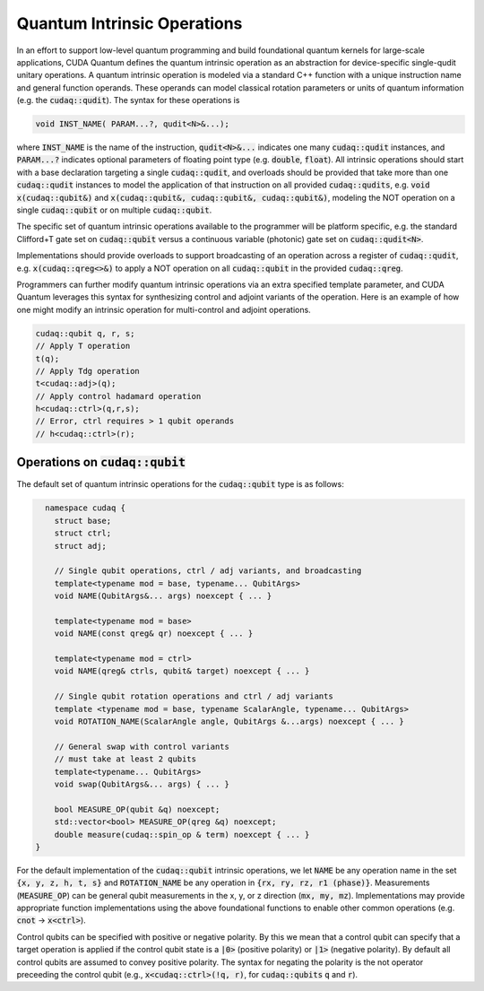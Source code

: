 Quantum Intrinsic Operations
****************************
In an effort to support low-level quantum programming and build foundational
quantum kernels for large-scale applications, CUDA Quantum defines the quantum
intrinsic operation as an abstraction
for device-specific single-qudit unitary operations. A quantum intrinsic
operation is modeled via a standard C++ function with a unique instruction name and
general function operands. These operands can model classical rotation
parameters or units of quantum information (e.g. the :code:`cudaq::qudit`).
The syntax for these operations is 

.. code-block:: cpp 

    void INST_NAME( PARAM...?, qudit<N>&...);

where :code:`INST_NAME` is the name of the instruction, :code:`qudit<N>&...` indicates one many
:code:`cudaq::qudit` instances, and :code:`PARAM...?` indicates optional parameters of 
floating point type (e.g. :code:`double`, :code:`float`). All intrinsic operations should 
start with a base declaration targeting a single :code:`cudaq::qudit`, and overloads
should be provided that take more than one :code:`cudaq::qudit` instances to model the application
of that instruction on all provided :code:`cudaq::qudits`, e.g. :code:`void x(cudaq::qubit&)` and
:code:`x(cudaq::qubit&, cudaq::qubit&, cudaq::qubit&)`, modeling the NOT operation on a single 
:code:`cudaq::qubit` or on multiple :code:`cudaq::qubit`. 

The specific set of quantum intrinsic operations available to the programmer
will be platform specific, e.g. the standard Clifford+T gate set on
:code:`cudaq::qubit` versus a continuous variable (photonic) gate set on 
:code:`cudaq::qudit<N>`. 

Implementations should provide overloads to support broadcasting of an
operation across a register of :code:`cudaq::qudit`, e.g. :code:`x(cudaq::qreg<>&)`
to apply a NOT operation on all :code:`cudaq::qubit` in the provided :code:`cudaq::qreg`. 

Programmers can further modify quantum intrinsic operations via an extra specified template
parameter, and CUDA Quantum leverages this syntax for synthesizing control and adjoint variants of the operation.
Here is an example of how one might modify an intrinsic operation for multi-control
and adjoint operations. 

.. code-block:: cpp

    cudaq::qubit q, r, s;
    // Apply T operation
    t(q);
    // Apply Tdg operation
    t<cudaq::adj>(q);
    // Apply control hadamard operation
    h<cudaq::ctrl>(q,r,s);
    // Error, ctrl requires > 1 qubit operands
    // h<cudaq::ctrl>(r);

Operations on :code:`cudaq::qubit`
----------------------------------
The default set of quantum intrinsic operations for the
:code:`cudaq::qubit` type is as follows: 

.. code-block:: cpp 

    namespace cudaq {
      struct base;
      struct ctrl;
      struct adj;
  
      // Single qubit operations, ctrl / adj variants, and broadcasting
      template<typename mod = base, typename... QubitArgs>
      void NAME(QubitArgs&... args) noexcept { ... }
  
      template<typename mod = base>
      void NAME(const qreg& qr) noexcept { ... }
  
      template<typename mod = ctrl>
      void NAME(qreg& ctrls, qubit& target) noexcept { ... }
 
      // Single qubit rotation operations and ctrl / adj variants
      template <typename mod = base, typename ScalarAngle, typename... QubitArgs> 
      void ROTATION_NAME(ScalarAngle angle, QubitArgs &...args) noexcept { ... }
 
      // General swap with control variants
      // must take at least 2 qubits
      template<typename... QubitArgs>
      void swap(QubitArgs&... args) { ... }
 
      bool MEASURE_OP(qubit &q) noexcept;
      std::vector<bool> MEASURE_OP(qreg &q) noexcept;
      double measure(cudaq::spin_op & term) noexcept { ... }
  }

For the default implementation of the :code:`cudaq::qubit` intrinsic operations, we
let :code:`NAME` be any operation name in the set :code:`{x, y, z, h, t, s}`
and :code:`ROTATION_NAME` be any operation in :code:`{rx, ry, rz, r1 (phase)}`. 
Measurements (:code:`MEASURE_OP`) can be general qubit measurements in the x, y, or z 
direction (:code:`mx, my, mz`). 
Implementations may provide appropriate function implementations using the
above foundational functions to enable other common operations
(e.g. :code:`cnot` -> :code:`x<ctrl>`).

Control qubits can be specified with positive or negative polarity. By this we mean
that a control qubit can specify that a target operation is applied if the control 
qubit state is a :code:`|0>` (positive polarity) or :code:`|1>` (negative polarity). 
By default all control qubits are assumed to convey positive polarity. 
The syntax for negating the polarity is the not operator preceeding the
control qubit (e.g., :code:`x<cudaq::ctrl>(!q, r)`, 
for :code:`cudaq::qubits` :code:`q` and :code:`r`).